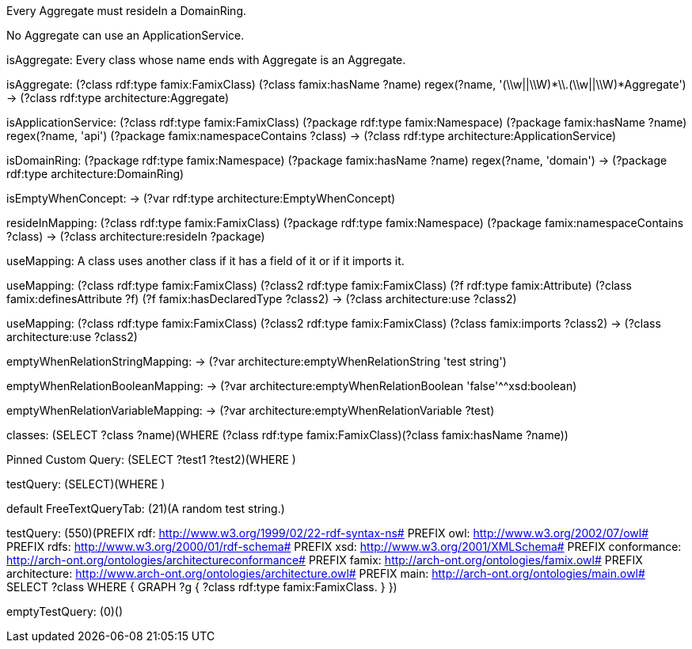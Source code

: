 [role="rule"]
Every Aggregate must resideIn a DomainRing.

[role="rule"]
No Aggregate can use an ApplicationService.

[role="description"]
isAggregate: Every class whose name ends with Aggregate is an Aggregate.
[role="mapping"]
isAggregate: (?class rdf:type famix:FamixClass) (?class famix:hasName ?name) regex(?name, '(\\w||\\W)*\\.(\\w||\\W)*Aggregate') -> (?class rdf:type architecture:Aggregate)

[role="mapping"]
isApplicationService: (?class rdf:type famix:FamixClass) (?package rdf:type famix:Namespace) (?package famix:hasName ?name) regex(?name, 'api') (?package famix:namespaceContains ?class) -> (?class rdf:type architecture:ApplicationService)

[role="mapping"]
isDomainRing: (?package rdf:type famix:Namespace) (?package famix:hasName ?name) regex(?name, 'domain') -> (?package rdf:type architecture:DomainRing)

[role="mapping"]
isEmptyWhenConcept: -> (?var rdf:type architecture:EmptyWhenConcept)

[role="mapping"]
resideInMapping: (?class rdf:type famix:FamixClass) (?package rdf:type famix:Namespace) (?package famix:namespaceContains ?class) -> (?class architecture:resideIn ?package)

[role="description"]
useMapping: A class uses another class if it has a field of it or if it imports it.
[role="mapping"]
useMapping: (?class rdf:type famix:FamixClass) (?class2 rdf:type famix:FamixClass) (?f rdf:type famix:Attribute) (?class famix:definesAttribute ?f) (?f famix:hasDeclaredType ?class2) -> (?class architecture:use ?class2)

[role="mapping"]
useMapping: (?class rdf:type famix:FamixClass) (?class2 rdf:type famix:FamixClass) (?class famix:imports ?class2) -> (?class architecture:use ?class2)

[role="mapping"]
emptyWhenRelationStringMapping: -> (?var architecture:emptyWhenRelationString 'test string')

[role="mapping"]
emptyWhenRelationBooleanMapping: -> (?var architecture:emptyWhenRelationBoolean 'false'^^xsd:boolean)

[role="mapping"]
emptyWhenRelationVariableMapping: -> (?var architecture:emptyWhenRelationVariable ?test)

[role="customQuery"]
classes: (SELECT ?class ?name)(WHERE (?class rdf:type famix:FamixClass)(?class famix:hasName ?name))

[role="customQuery"]
Pinned Custom Query: (SELECT ?test1 ?test2)(WHERE )

[role="customQuery"]
testQuery: (SELECT)(WHERE )

[role="freeTextQuery"]
default FreeTextQueryTab: (21)(A random test string.)

[role="freeTextQuery"]
testQuery: (550)(PREFIX rdf: <http://www.w3.org/1999/02/22-rdf-syntax-ns#>
PREFIX owl: <http://www.w3.org/2002/07/owl#>
PREFIX rdfs: <http://www.w3.org/2000/01/rdf-schema#>
PREFIX xsd: <http://www.w3.org/2001/XMLSchema#>
PREFIX conformance: <http://arch-ont.org/ontologies/architectureconformance#>
PREFIX famix: <http://arch-ont.org/ontologies/famix.owl#>
PREFIX architecture: <http://www.arch-ont.org/ontologies/architecture.owl#>
PREFIX main: <http://arch-ont.org/ontologies/main.owl#>
SELECT ?class
WHERE {
  GRAPH ?g {
    ?class rdf:type famix:FamixClass.
  }
})

[role="freeTextQuery"]
emptyTestQuery: (0)()


